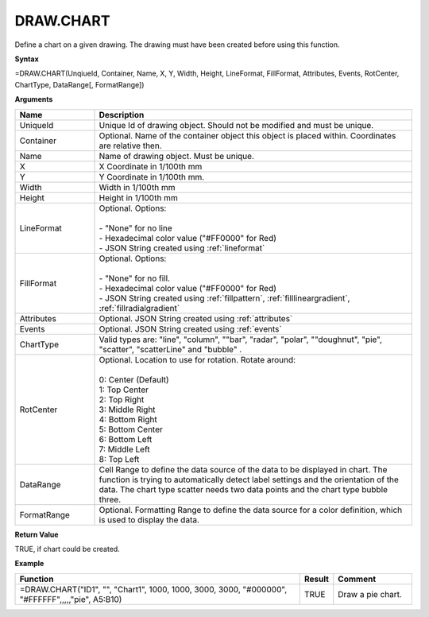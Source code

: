 
DRAW.CHART
----------

Define a chart on a given drawing. The drawing must have been created before using this function.

**Syntax**

=DRAW.CHART(UnqiueId, Container, Name, X, Y, Width, Height, LineFormat, FillFormat, Attributes, Events, RotCenter, ChartType, DataRange[, FormatRange])

**Arguments**

.. list-table::
   :widths: 20 80
   :header-rows: 1

   * - Name
     - Description
   * - UniqueId
     - Unique Id of drawing object. Should not be modified and must be unique.
   * - Container
     - Optional. Name of the container object this object is placed within. Coordinates are relative then.
   * - Name
     - Name of drawing object. Must be unique.
   * - X
     - X Coordinate in 1/100th mm
   * - Y
     - Y Coordinate in 1/100th mm.
   * - Width
     - Width in 1/100th mm
   * - Height
     - Height in 1/100th mm
   * - LineFormat
     - | Optional. Options:
       |
       | - "None" for no line
       | - Hexadecimal color value ("#FF0000" for Red)
       | - JSON String created using :ref:`lineformat`
   * - FillFormat
     - | Optional. Options:
       |
       | - "None" for no fill.
       | - Hexadecimal color value ("#FF0000" for Red)
       | - JSON String created using :ref:`fillpattern`, :ref:`filllineargradient`, :ref:`fillradialgradient`
   * - Attributes
     - Optional. JSON String created using :ref:`attributes`
   * - Events
     - Optional. JSON String created using :ref:`events`
   * - ChartType
     - Valid types are: "line", "column", ""bar", "radar", "polar", ""doughnut", "pie", "scatter", "scatterLine" and "bubble" .
   * - RotCenter
     - | Optional. Location to use for rotation. Rotate around:
       |
       | 0: Center (Default)
       | 1: Top Center
       | 2: Top Right
       | 3: Middle Right
       | 4: Bottom Right
       | 5: Bottom Center
       | 6: Bottom Left
       | 7: Middle Left
       | 8: Top Left
   * - DataRange
     - Cell Range to define the data source of the data to be displayed
       in chart. The function is trying to automatically detect label
       settings and the orientation of the data.
       The chart type scatter needs two data points and the chart type bubble three.
   * - FormatRange
     - Optional. Formatting Range to define the data source for a color definition, which is used to display the data.


**Return Value**

TRUE, if chart could be created.

**Example**

.. list-table::
   :widths: 73 7 20
   :header-rows: 1

   * - Function
     - Result
     - Comment
   * - =DRAW.CHART("ID1", "", "Chart1", 1000, 1000, 3000, 3000, "#000000", "#FFFFFF",,,,,"pie", A5:B10)
     - TRUE
     - Draw a pie chart.

